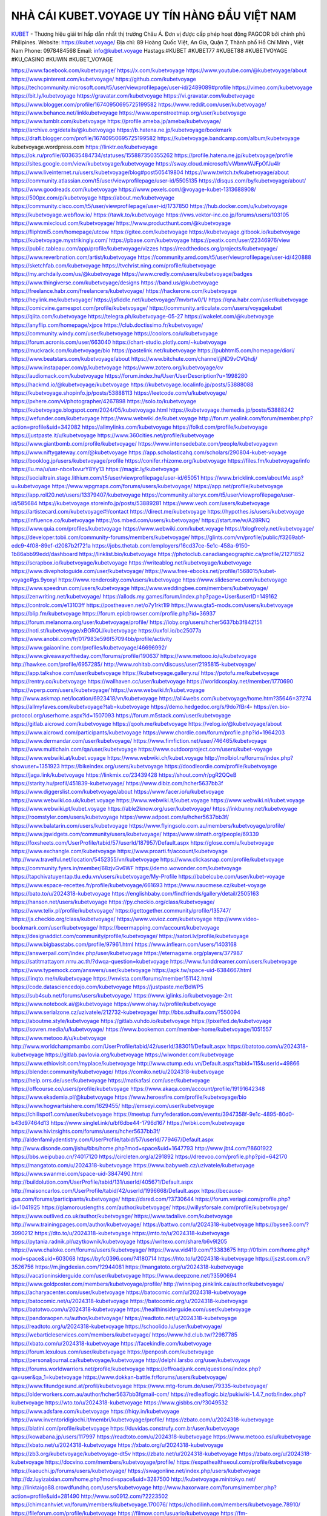 NHÀ CÁI KUBET.VOYAGE UY TÍN HÀNG ĐẦU VIỆT NAM
===================================

`KUBET <https://kubet.voyage/>`_ - Thương hiệu giải trí hấp dẫn nhất thị trường Châu Á. Đơn vị được cấp phép hoạt động PAGCOR bởi chính phủ Philipines. 
Website: https://kubet.voyage/  
Địa chỉ: 89 Hoàng Quốc Việt, An Gia, Quận 7, Thành phố Hồ Chí Minh , Việt Nam
Phone: 0978484568
Email: info@kubet.voyage
Hastags:#KUBET #KUBET77 #KUBET88 #KUBETVOYAGE #KU_CASINO #KUWIN #KUBET_VOYAGE 

https://www.facebook.com/kubetvoyage/
https://x.com/kubetvoyage
https://www.youtube.com/@kubetvoyage/about
https://www.pinterest.com/kubetvoyage/
https://github.com/kubetvoyage
https://techcommunity.microsoft.com/t5/user/viewprofilepage/user-id/2489089#profile
https://vimeo.com/kubetvoyage
https://bit.ly/kubetvoyage
https://gravatar.com/kubetvoyage
https://vi.gravatar.com/kubetvoyage
https://www.blogger.com/profile/16740950695725199582
https://www.reddit.com/user/kubetvoyage/
https://www.behance.net/linkkubetvoyage
https://www.openstreetmap.org/user/kubetvoyage
https://www.tumblr.com/kubetvoyage
https://profile.ameba.jp/ameba/kubetvoyage/
https://archive.org/details/@kubetvoyage
https://b.hatena.ne.jp/kubetvoyage/bookmark
https://draft.blogger.com/profile/16740950695725199582
https://kubetvoyage.bandcamp.com/album/kubetvoyage
kubetvoyage.wordpress.com
https://linktr.ee/kubetvoyage
https://ok.ru/profile/603635484734/statuses/155887350355262
https://profile.hatena.ne.jp/kubetvoyage/profile
https://sites.google.com/view/kubetvoyage/kubetvoyage
https://sway.cloud.microsoft/vWbnwWJFpOfJu4lr
https://www.liveinternet.ru/users/kubetvoyage/blog#post505419804
https://www.twitch.tv/kubetvoyage/about
https://community.atlassian.com/t5/user/viewprofilepage/user-id/5505135
https://disqus.com/by/kubetvoyage/about/
https://www.goodreads.com/kubetvoyage
https://www.pexels.com/@voyage-kubet-1313688908/
https://500px.com/p/kubetvoyage
https://about.me/kubetvoyage
https://community.cisco.com/t5/user/viewprofilepage/user-id/1737850
https://hub.docker.com/u/kubetvoyage
https://kubetvoyage.webflow.io/
https://tawk.to/kubetvoyage
https://vws.vektor-inc.co.jp/forums/users/103105
https://www.mixcloud.com/kubetvoyage/
https://www.producthunt.com/@kubetvoyage
https://fliphtml5.com/homepage/utcow
https://gitee.com/kubetvoyage
https://kubetvoyage.gitbook.io/kubetvoyage
https://kubetvoyage.mystrikingly.com/
https://pbase.com/kubetvoyage
https://peatix.com/user/22346976/view
https://public.tableau.com/app/profile/kubetvoyage/vizzes
https://readthedocs.org/projects/kubetvoyage/
https://www.reverbnation.com/artist/kubetvoyage
https://community.amd.com/t5/user/viewprofilepage/user-id/420888
https://sketchfab.com/kubetvoyage
https://tvchrist.ning.com/profile/kubetvoyage
https://my.archdaily.com/us/@kubetvoyage
https://www.credly.com/users/kubetvoyage/badges
https://www.thingiverse.com/kubetvoyage/designs
https://band.us/@kubetvoyage
https://freelance.habr.com/freelancers/kubetvoyage/
https://hackerone.com/kubetvoyage
https://heylink.me/kubetvoyage/
https://jsfiddle.net/kubetvoyage/7mvbrtw0/1/
https://qna.habr.com/user/kubetvoyage
https://comicvine.gamespot.com/profile/kubetvoyage/
https://community.articulate.com/users/voyagekubet
https://qiita.com/kubetvoyage
https://telegra.ph/kubetvoyage-05-27
https://wakelet.com/@kubetvoyage
https://anyflip.com/homepage/xjpce
https://club.doctissimo.fr/kubetvoyage/
https://community.windy.com/user/kubetvoyage
https://coolors.co/u/kubetvoyage
https://forum.acronis.com/user/663040
https://chart-studio.plotly.com/~kubetvoyage
https://muckrack.com/kubetvoyage/bio
https://pastelink.net/kubetvoyage
https://pubhtml5.com/homepage/diori/
https://www.beatstars.com/kubetvoyage/about
https://www.bitchute.com/channel/jjND9vCVQhdj/
https://www.instapaper.com/p/kubetvoyage
https://www.zotero.org/kubetvoyage/cv
https://audiomack.com/kubetvoyage
https://forum.index.hu/User/UserDescription?u=1998280
https://hackmd.io/@kubetvoyage/kubetvoyage
https://kubetvoyage.localinfo.jp/posts/53888088
https://kubetvoyage.shopinfo.jp/posts/53888113
https://leetcode.com/u/kubetvoyage/
https://pxhere.com/vi/photographer/4267898
https://solo.to/kubetvoyage
https://kubetvoyage.blogspot.com/2024/05/kubetvoyage.html
https://kubetvoyage.themedia.jp/posts/53888242
https://wefunder.com/kubetvoyage
https://www.webwiki.de/kubet.voyage
http://forum.yealink.com/forum/member.php?action=profile&uid=342082
https://allmylinks.com/kubetvoyage
https://folkd.com/profile/kubetvoyage
https://justpaste.it/u/kubetvoyage
https://www.360cities.net/profile/kubetvoyage
https://www.giantbomb.com/profile/kubetvoyage/
https://www.intensedebate.com/people/kubetvoyagevn
https://www.niftygateway.com/@kubetvoyage
https://app.scholasticahq.com/scholars/290804-kubet-voyage
https://booklog.jp/users/kubetvoyage/profile
https://conifer.rhizome.org/kubetvoyage
https://files.fm/kubetvoyage/info
https://lu.ma/u/usr-nbce1xvurY8Yy13
https://magic.ly/kubetvoyage
https://socialtrain.stage.lithium.com/t5/user/viewprofilepage/user-id/65051
https://www.bricklink.com/aboutMe.asp?u=kubetvoyage
https://www.wpgmaps.com/forums/users/kubetvoyage/
https://app.net/profile/kubetvoyage
https://app.roll20.net/users/13379407/kubetvoyage
https://community.alteryx.com/t5/user/viewprofilepage/user-id/585684
https://kubetvoyage.storeinfo.jp/posts/53889281
https://www.veoh.com/users/kubetvoyage
https://artistecard.com/kubetvoyage#!/contact
https://direct.me/kubetvoyage
https://hypothes.is/users/kubetvoyage
https://influence.co/kubetvoyage
https://os.mbed.com/users/kubetvoyage/
https://start.me/w/A28RNQ
https://www.quia.com/profiles/kubetvoyage
https://www.webwiki.com/kubet.voyage
https://blogfreely.net/kubetvoyage/
https://developer.tobii.com/community-forums/members/kubetvoyage/
https://glints.com/vn/profile/public/f3269abf-edc9-4f08-89ef-d2087b2f721a
https://jobs.thetab.com/employers/16cd37ce-5e1c-458a-9150-1b86abb99edd/dashboard
https://linklist.bio/kubetvoyage
https://photoclub.canadiangeographic.ca/profile/21271852
https://scrapbox.io/kubetvoyage/kubetvoyage
https://writeablog.net/kubetvoyage/kubetvoyage
https://www.divephotoguide.com/user/kubetvoyage/
https://www.free-ebooks.net/profile/1568015/kubet-voyage#gs.9yoxyl
https://www.renderosity.com/users/kubetvoyage
https://www.slideserve.com/kubetvoyage
https://www.speedrun.com/users/kubetvoyage
https://www.weddingbee.com/members/kubetvoyage/
https://zenwriting.net/kubetvoyage/
https://allods.my.games/forum/index.php?page=User&userID=149162
https://controlc.com/e13103ff
https://postheaven.net/o7y1rkt1l9
https://www.gta5-mods.com/users/kubetvoyage
https://blip.fm/kubetvoyage
https://forum.epicbrowser.com/profile.php?id=36937
https://forum.melanoma.org/user/kubetvoyage/profile/
https://ioby.org/users/hcher5637bb3f842151
https://noti.st/kubetvoyage/xBORQU/kubetvoyage
https://uxfol.io/bc25077a
https://www.anobii.com/fr/017983e596f57094bb/profile/activity
https://www.gaiaonline.com/profiles/kubetvoyage/46696992/
https://www.giveawayoftheday.com/forums/profile/190637
https://www.metooo.io/u/kubetvoyage
http://hawkee.com/profile/6957285/
http://www.rohitab.com/discuss/user/2195815-kubetvoyage/
https://app.talkshoe.com/user/kubetvoyage
https://kubetvoyage.gallery.ru/
https://potofu.me/kubetvoyage
https://rentry.co/kubetvoyage
https://wallhaven.cc/user/kubetvoyage
https://worldcosplay.net/member/1770690
https://wperp.com/users/kubetvoyage/
https://www.webwiki.fr/kubet.voyage
http://www.askmap.net/location/6923418/vn/kubetvoyage
https://all4webs.com/kubetvoyage/home.htm?35646=37274
https://allmyfaves.com/kubetvoyage?tab=kubetvoyage
https://demo.hedgedoc.org/s/9do7fBr4-
https://en.bio-protocol.org/userhome.aspx?id=1507093
https://forum.m5stack.com/user/kubetvoyage
https://gitlab.aicrowd.com/kubetvoyage
https://qooh.me/kubetvoyage
https://velog.io/@kubetvoyage/about
https://www.aicrowd.com/participants/kubetvoyage
https://www.chordie.com/forum/profile.php?id=1964203
https://www.dermandar.com/user/kubetvoyage/
https://www.fimfiction.net/user/746465/kubetvoyage
https://www.multichain.com/qa/user/kubetvoyage
https://www.outdoorproject.com/users/kubet-voyage
https://www.webwiki.at/kubet.voyage
https://www.webwiki.ch/kubet.voyage
http://molbiol.ru/forums/index.php?showuser=1351923
https://bikeindex.org/users/kubetvoyage
https://doodleordie.com/profile/kubetvoyage
https://jaga.link/kubetvoyage
https://linkmix.co/23439428
https://shout.com/r/pgR2QQeB
https://starity.hu/profil/451839-kubetvoyage/
https://www.dibiz.com/hcher5637bb3f
https://www.diggerslist.com/kubetvoyage/about
https://www.facer.io/u/kubetvoyage
https://www.webwiki.co.uk/kubet.voyage
https://www.webwiki.it/kubet.voyage
https://www.webwiki.nl/kubet.voyage
https://www.webwiki.pt/kubet.voyage
https://able2know.org/user/kubetvoyage/
https://inkbunny.net/kubetvoyage
https://roomstyler.com/users/kubetvoyage
https://www.adpost.com/u/hcher5637bb3f/
https://www.balatarin.com/users/kubetvoyage
https://www.flyingsolo.com.au/members/kubetvoyage/profile/
https://www.jqwidgets.com/community/users/kubetvoyage/
https://www.slmath.org/people/69339
https://foxsheets.com/UserProfile/tabid/57/userId/187957/Default.aspx
https://glose.com/u/kubetvoyage
https://www.exchangle.com/kubetvoyage
https://www.proarti.fr/account/kubetvoyage
http://www.travelful.net/location/5452355/vn/kubetvoyage
https://www.clickasnap.com/profile/kubetvoyage
https://community.fyers.in/member/68zjvGv6WF
https://demo.wowonder.com/kubetvoyage
https://tapchivatuyentap.tlu.edu.vn/users/kubetvoyage/My-Profile
https://babelcube.com/user/kubet-voyage
https://www.espace-recettes.fr/profile/kubetvoyage/661693
https://www.naucmese.cz/kubet-voyage
https://bato.to/u/2024318-kubetvoyage
https://englishbaby.com/findfriends/gallery/detail/2505163
https://hanson.net/users/kubetvoyage
https://py.checkio.org/class/kubetvoyage/
https://www.telix.pl/profile/kubetvoyage/
https://gettogether.community/profile/135747/
https://js.checkio.org/class/kubetvoyage/
https://www.vevioz.com/kubetvoyage
http://www.video-bookmark.com/user/kubetvoyage/
https://beermapping.com/account/kubetvoyage
https://designaddict.com/community/profile/kubetvoyage/
https://satori.lv/profile/kubetvoyage
https://www.bigbasstabs.com/profile/97961.html
https://www.inflearn.com/users/1403168
https://answerpail.com/index.php/user/kubetvoyage
https://eternagame.org/players/377987
https://satitmattayom.nrru.ac.th/?dwqa-question=kubetvoyage
https://www.funddreamer.com/users/kubetvoyage
https://www.typemock.com/answers/user/kubetvoyage
https://apk.tw/space-uid-6384667.html
https://linqto.me/n/kubetvoyage
https://vnvista.com/forums/member151142.html
https://code.datasciencedojo.com/kubetvoyage
https://justpaste.me/BdWP5
https://sub4sub.net/forums/users/kubetvoyage/
https://www.iglinks.io/kubetvoyage-2nt
https://www.notebook.ai/@kubetvoyage
https://www.ohay.tv/profile/kubetvoyage
https://www.serialzone.cz/uzivatele/212732-kubetvoyage/
http://bbs.sdhuifa.com/?550094
https://aboutme.style/kubetvoyage
https://gitlab.vuhdo.io/kubetvoyage
https://pixelfed.de/kubetvoyage
https://sovren.media/u/kubetvoyage/
https://www.bookemon.com/member-home/kubetvoyage/1051557
https://www.metooo.it/u/kubetvoyage
http://www.worldchampmambo.com/UserProfile/tabid/42/userId/383011/Default.aspx
https://batotoo.com/u/2024318-kubetvoyage
https://gitlab.pavlovia.org/kubetvoyage
https://wiwonder.com/kubetvoyage
https://www.ethiovisit.com/myplace/kubetvoyage
http://www.ctump.edu.vn/Default.aspx?tabid=115&userId=49866
https://blender.community/kubetvoyage/
https://comiko.net/u/2024318-kubetvoyage
https://help.orrs.de/user/kubetvoyage
https://matkafasi.com/user/kubetvoyage
https://offcourse.co/users/profile/kubetvoyage
https://www.akaqa.com/account/profile/19191642348
https://www.ekademia.pl/@kubetvoyage
https://www.heroesfire.com/profile/kubetvoyage/bio
https://www.hogwartsishere.com/1629455/
http://emseyi.com/user/kubetvoyage
https://chillspot1.com/user/kubetvoyage
https://meetup.furryfederation.com/events/3947358f-9e1c-4895-80d0-b43d97464d13
https://www.singlel.ink/u/bf6dbe44-1796d167
https://wibki.com/kubetvoyage
https://www.hivizsights.com/forums/users/hcher5637bb3f/
http://aldenfamilydentistry.com/UserProfile/tabid/57/userId/779467/Default.aspx
http://www.disonde.com/jishu/bbs/home.php?mod=space&uid=1647793
http://www.jbt4.com/?8601922
https://bbs.weipubao.cn/?4017120
https://circleten.org/a/291892
https://dreevoo.com/profile.php?pid=642170
https://mangatoto.com/u/2024318-kubetvoyage
https://www.babyweb.cz/uzivatele/kubetvoyage
https://www.swanmei.com/space-uid-3847490.html
http://buildolution.com/UserProfile/tabid/131/userId/405671/Default.aspx
http://maisoncarlos.com/UserProfile/tabid/42/userId/1996668/Default.aspx
https://because-gus.com/forums/participants/kubetvoyage/
https://dsred.com/?3730644
https://forum.veriagi.com/profile.php?id=1041925
https://glamorouslengths.com/author/kubetvoyage/
https://willysforsale.com/profile/kubetvoyage/
https://www.outlived.co.uk/author/kubetvoyage/
https://www.tadalive.com/kubetvoyage
http://www.trainingpages.com/author/kubetvoyage/
https://battwo.com/u/2024318-kubetvoyage
https://bysee3.com/?3990212
https://dto.to/u/2024318-kubetvoyage
https://mto.to/u/2024318-kubetvoyage
https://pytania.radnik.pl/uzytkownik/kubetvoyage
https://writexo.com/share/b6v9l205
https://www.chaloke.com/forums/users/kubetvoyage/
https://www.vid419.com/?3383675
http://01bim.com/home.php?mod=space&uid=603068
https://byfc0396.com/?4180714
https://hto.to/u/2024318-kubetvoyage
https://jszst.com.cn/?3526756
https://m.jingdexian.com/?2944081
https://mangatoto.org/u/2024318-kubetvoyage
https://vacationinsiderguide.com/user/kubetvoyage
https://www.deepzone.net/?3590694
https://www.goldposter.com/members/kubetvoyage/profile/
http://winnipeg.pinklink.ca/author/kubetvoyage/
https://acharyacenter.com/user/kubetvoyage
https://batocomic.com/u/2024318-kubetvoyage
https://batocomic.net/u/2024318-kubetvoyage
https://batocomic.org/u/2024318-kubetvoyage
https://batotwo.com/u/2024318-kubetvoyage
https://healthinsiderguide.com/user/kubetvoyage
https://pandoraopen.ru/author/kubetvoyage/
https://readtoto.net/u/2024318-kubetvoyage
https://readtoto.org/u/2024318-kubetvoyage
https://schoolido.lu/user/kubetvoyage/
https://webarticleservices.com/members/kubetvoyage/
https://www.hd.club.tw/?2987785
https://xbato.com/u/2024318-kubetvoyage
https://facekindle.com/kubetvoyage
https://forum.lexulous.com/user/kubetvoyage
https://penposh.com/kubetvoyage
https://personaljournal.ca/kubetvoyage/kubetvoyage
http://delphi.larsbo.org/user/kubetvoyage
https://forums.worldwarriors.net/profile/kubetvoyage
https://offroadjunk.com/questions/index.php?qa=user&qa_1=kubetvoyage
https://www.dokkan-battle.fr/forums/users/kubetvoyage/
https://www.fitundgesund.at/profil/kubetvoyage
https://www.mtg-forum.de/user/79335-kubetvoyage/
https://olderworkers.com.au/author/hcher5637bb3fgmail-com/
https://redleaflogic.biz/pukiwiki-1.4.7_notb/index.php?kubetvoyage
https://wto.to/u/2024318-kubetvoyage
https://www.gisbbs.cn/?3049532
https://www.adsfare.com/kubetvoyage
https://hiqy.in/kubetvoyage
https://www.inventoridigiochi.it/membri/kubetvoyage/profile/
https://zbato.com/u/2024318-kubetvoyage
https://blatini.com/profile/kubetvoyage
https://duvidas.construfy.com.br/user/kubetvoyage
https://kowabana.jp/users/117997
https://readtoto.com/u/2024318-kubetvoyage
https://www.metooo.es/u/kubetvoyage
https://xbato.net/u/2024318-kubetvoyage
https://xbato.org/u/2024318-kubetvoyage
https://zb3.org/kubetvoyage/kubetvoyage-dt5v
https://zbato.net/u/2024318-kubetvoyage
https://zbato.org/u/2024318-kubetvoyage
https://docvino.com/members/kubetvoyage/profile/
https://expathealthseoul.com/profile/kubetvoyage
https://kaeuchi.jp/forums/users/kubetvoyage/
https://swagonline.net/index.php/users/kubetvoyage
http://dz.luyizaixian.com/home.php?mod=space&uid=3287500
http://kubetvoyage.minitokyo.net/
http://linktaigo88.crowdfundhq.com/users/kubetvoyage
http://www.haxorware.com/forums/member.php?action=profile&uid=281490
http://www.so0912.com/?2223502
https://chimcanhviet.vn/forum/members/kubetvoyage.170076/
https://chodilinh.com/members/kubetvoyage.78910/
https://fileforum.com/profile/kubetvoyage
https://filmow.com/usuario/kubetvoyage
https://fm-base.co.uk/members/kubetvoyage.753695/
https://hashnode.com/@kubetvoyage
https://hcgdietinfo.com/hcgdietforums/members/kubetvoyage/
https://kenhrao.com/members/kubetvoyage.51683/
https://my.desktopnexus.com/kubetvoyage/
https://nhattao.com/members/user6534710.6534710/
https://onlyfans.com/kubetvoyage
https://ourairports.com/members/kubetvoyage/
https://visual.ly/users/kubetvoyage/portfolio
https://vnseosem.com/members/kubetvoyage.31086/
https://wmart.kz/forum/user/163347/
https://www.bmw-sg.com/forums/members/kubetvoyage.89415/
https://www.gamingtop100.net/server/22173/kubet
https://www.mercedesclaforum.com/members/kubetvoyage.47616/
https://www.nissanclub.com/members/kubetvoyage.434144/
https://www.nissanmurano.org/members/kubetvoyage.179242/
https://www.tsxclub.com/members/kubetvoyage.198003/
https://yuneecpilots.com/members/kubetvoyage.34349/
https://typaiosp-hyoth-mccliasm.yolasite.com/
https://anantsoch.com/members/kubetvoyage/profile/
https://www.maiyro.com/users/4rgcnyp1
https://www.photofrnd.com/kubetvoyage
https://userinterface.us/kubetvoyage
https://wiki.mysupp.ru/index.php?title=%D0%A3%D1%87%D0%B0%D1%81%D1%82%D0%BD%D0%B8%D0%BA:Kubetvoyage
http://wiki.diamonds-crew.net/index.php?title=Benutzer:Kubetvoyage
http://jobs.emiogp.com/author/kubetvoyage/
https://myurls.bio/kubetvoyage
https://heyfreaks.com/kubetvoyage
https://www.mchinese.ca/home.php?mod=space&uid=1288763
https://jobs251.com/author/kubetvoyage/
https://hodltech.com/@kubetvoyage
https://www.jumpinsport.com/users/kubetvoyage
https://social.find.com/kubetvoyage
https://www.fullhires.com/author/kubetvoyage/
https://livingwellcenters.org/members/kubetvoyage/profile/
https://www.one.lt/kubetvoyage
https://webranksite.com/author/kubetvoyage-138877/
https://b.io/kubetvoyage
http://sciencemission.com/site/index.php?page=members&type=view&id=kubetvoyage
http://www.freeok.cn/home.php?mod=space&uid=5566299
https://heavenarticle.com/author/kubetvoyage-231713/
https://electrodb.ro/forums/users/kubetvoyage/
https://drivehud.com/forums/users/hcher5637bb3f/
https://www.muvizu.com/Profile/kubetvoyage/Latest
https://articlesjust4you.com/members/kubetvoyage/
https://thearticlesdirectory.co.uk/members/hcher5637bb3f/
https://www.localbusinesslisting.org/kubetvoyage
https://advpr.net/kubetvoyage
https://myanimeshelf.com/profile/kubetvoyage
https://phenomenalarticles.com/members/kubetvoyage/
https://hangoutshelp.net/user/kubetvoyage
https://hukukevi.net/user/kubetvoyage
https://connect.gt/user/kubetvoyage
https://ekonty.com/-kubetvoyage
https://lyfepal.com/kubetvoyage
https://agoracom.com/members/kubetvoyage
https://articlement.com/author/kubetvoyage-69650/
https://popularticles.com/members/kubetvoyage/
https://comicsdb.cz/profil/42141/kubetvoyage
https://forum.liquidbounce.net/user/kubetvoyage
https://joyrulez.com/kubetvoyage
https://git.industra.space/kubetvoyage
https://studynotes.ie/posts/XbIv1y-kubetvoyage
https://emplois.fhpmco.fr/author/kubetvoyage/
https://cadillacsociety.com/users/kubetvoyage/
https://www.fantasyplanet.cz/diskuzni-fora/users/kubetvoyage/
https://boersen.oeh-salzburg.at/author/kubetvoyage/
https://youdontneedwp.com/kubetvoyage/my-new-post-f57a45ab-f2ad-4162-a46d-4e42ff064415
https://www.australia-australie.com/membres/kubetvoyage/profile/
https://makeprojects.com/profile/kubetvoyage
https://developmentmi.com/author/kubetvoyage-92537/
https://starcourts.com/author/kubetvoyage-75172/
http://bluerevolutioncrowdfunding.crowdfundhq.com/users/kubetvoyage
http://mayfever.crowdfundhq.com/users/kubetvoyage
https://www.fmscout.com/users/kubetvoyage.html
https://social.urgclub.com/kubetvoyage
http://dtan.thaiembassy.de/uncategorized/2562/?mingleforumaction=profile&id=186317
https://zez.am/kubetvoyage
https://shapshare.com/kubetvoyage
https://cornucopia.se/author/kubetvoyage/
https://participa.santboi.cat/profiles/kubetvoyage/activity
https://myapple.pl/users/450065-kubetvoyage
https://caramellaapp.com/kubetvoyage/b9gQCrJ1c/kubetvoyage
https://pairup.makers.tech/en/kubetvoyage
https://decidim.santcugat.cat/profiles/kubetvoyage/activity
http://bioimagingcore.be/q2a/user/kubetvoyage
https://radiocut.fm/user/kubetvoyage/
https://in.radiocut.fm/user/kubetvoyage/
https://bd.radiocut.fm/user/kubetvoyage/
https://us.radiocut.fm/user/kubetvoyage/
https://skitterphoto.com/photographers/96353/kubetvoyage
https://www.designspiration.com/kubetvoyage/saves/
https://www.kfz-betrieb.vogel.de/community/user/hcher5637bb3f
https://www.deviantart.com/kubetvoyage
https://www.spigotmc.org/members/kubetvoyage.2035911/
https://www.furaffinity.net/user/kubetvoyage
https://play.eslgaming.com/player/myinfos/20131529/
https://www.silverstripe.org/ForumMemberProfile/show/152654
https://www.emoneyspace.com/kubetvoyage
https://www.callupcontact.com/b/businessprofile/kubetvoyage/9080972
https://graphcommons.com/u/kubetvoyage
https://www.brownbook.net/business/52751235/kubetvoyage/
https://stocktwits.com/kubetvoyage
https://www.hahalolo.com/@kubetvoyage
https://www.kooapp.com/profile/kubetvoyage
https://kubetvoyage.hashnode.dev/kubetvoyage
https://varecha.pravda.sk/profil/kubetvoyage/o-mne/
https://www.stem.org.uk/user/1349535/profile
https://www.metal-archives.com/users/kubetvoyage
https://www.viewbug.com/member/kubetvoyage
https://www.fundable.com/kubet-voyage
https://data.world/kubetvoyage
https://www.bandlab.com/kubetvoyage
https://tupalo.com/en/users/6783583
https://pinshape.com/users/4449765-kubetvoyage
https://community.arlo.com/t5/user/viewprofilepage/user-id/969940
https://www.fitday.com/fitness/forums/members/kubetvoyage.html
https://www.longisland.com/profile/kubetvoyage
https://www.mountainproject.com/user/201830156/kubet-voyage
https://reactos.org/forum/memberlist.php?mode=viewprofile&u=101033
https://experiment.com/users/kubetvoyage
https://imageevent.com/kubetvoyage/kubetvoyage
https://profiles.delphiforums.com/n/pfx/profile.aspx?webtag=dfpprofile000&userId=1891222186
https://www.bitsdujour.com/profiles/sTi0T2
https://notabug.org/kubetvoyage
https://git.qoto.org/kubetvoyage
https://forums.bohemia.net/profile/1237633-kubetvoyage/
http://lode88buzz.crowdfundhq.com/users/kubetvoyage
https://www.curioos.com/kubetvoyage
https://glitch.com/@kubetvoyage
https://kubetvoyage.shivtr.com/pages/kubetvoyage
https://zumvu.com/kubetvoyage/about/
https://kktix.com/user/6075811
https://tuvan.bestmua.vn/dwqa-question/kubetvoyage
http://prsync.com/kubetvoyage/
https://www.tripline.net/kubetvoyage/
https://www.projectnoah.org/users/kubetvoyage
https://telescope.ac/kubetvoyage/nj7qebed184vrbzlss4mye
https://www.hebergementweb.org/members/kubetvoyage.650642/
https://voz.vn/u/kubetvoyage.2002239/
http://www.invelos.com/UserProfile.aspx?alias=kubetvoyage
https://www.fuelly.com/driver/kubetvoyage
https://www.checkli.com/kubetvoyage
https://www.rcuniverse.com/forum/members/kubetvoyage.html
https://www.equinenow.com/farm/kubetvoyage.htm
https://lwccareers.lindsey.edu/profiles/4733647-kubet-voyage
https://easyzoom.com/profile/205299/about
http://vetstate.ru/forum/?PAGE_NAME=profile_view&UID=119374
https://pitchwall.co/user/kubetvoyage
https://www.angrybirdsnest.com/members/kubetvoyage/profile/
http://test.sozapag.ru/forum/user/239891/
https://git.metabarcoding.org/kubetvoyage
https://careers.gita.org/profiles/4733636-kubet-voyage
https://mecabricks.com/en/user/kubetvoyage
https://www.nintendo-master.com/profil/kubetvoyage
https://www.iniuria.us/forum/member.php?440089-kubetvoyage
https://www.penname.me/@kubetvoyage
http://www.fanart-central.net/user/kubetvoyage/profile
https://www.magcloud.com/user/kubetvoyage
https://www.allsquaregolf.com/golf-users/kubet-voyage

